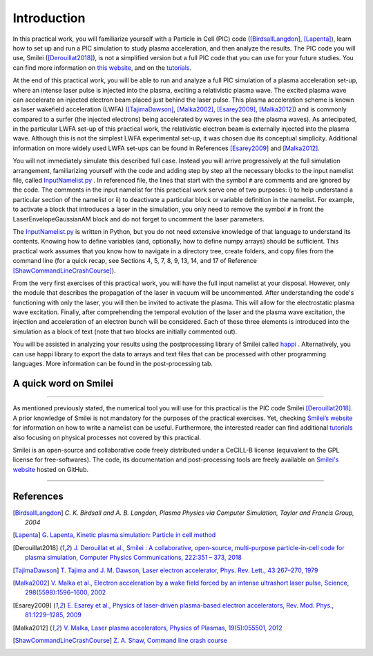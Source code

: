 Introduction
--------------------


In this practical work, you will familiarize yourself with a Particle in Cell (PIC) code ([BirdsallLangdon]_, [Lapenta]_), 
learn how to set up and run a PIC simulation to study plasma acceleration, and then analyze the results.
The PIC code you will use, Smilei ([Derouillat2018]_), is not a simplified version 
but a full PIC code that you can use for your future studies. You can find more information 
on `this website <https://smileipic.github.io/Smilei/index.html>`_, 
and on the `tutorials <https://smileipic.github.io/tutorials/>`_.


At the end of this practical work, you will be able to run and analyze a full PIC simulation 
of a plasma acceleration set-up, where an intense laser pulse is injected into the plasma, 
exciting a relativistic plasma wave. The excited plasma wave can accelerate an injected electron beam placed just behind the laser pulse. 
This plasma acceleration scheme is known as laser wakefield acceleration (LWFA)
([TajimaDawson]_, [Malka2002]_, [Esarey2009]_, [Malka2012]_) and is commonly compared 
to a surfer (the injected electrons) being accelerated by waves in the sea (the plasma waves). 
As antecipated, in the particular LWFA set-up of this practical work, the relativistic electron beam 
is externally injected into the plasma wave. Although this is not the simplest LWFA experimental set-up, 
it was chosen due its conceptual simplicity.
Additional information on more widely used LWFA set-ups can be found in References [Esarey2009]_ and [Malka2012]_.


You will not immediately simulate this described full case.
Instead you will arrive progressively at the full simulation arrangement,
familiarizing yourself with the code and adding step by step all 
the necessary blocks to the input namelist file, called 
`InputNamelist.py <https://github.com/SmileiPIC/TP-M2-GI/blob/main/InputNamelist.py>`_ . 
In referenced file, the lines that start with the symbol
``#`` are comments and are ignored by the code.  
The comments in the input namelist for this practical work serve one of two purposes: 
i) to help understand a particular section of the namelist 
or ii) to deactivate a particular block or variable definition in the namelist. 
For example, to activate a block that introduces a laser in the simulation, 
you only need to remove the symbol ``#`` in front the LaserEnvelopeGaussianAM block
and do not forget to uncomment the laser parameters.


The `InputNamelist.py <https://github.com/SmileiPIC/TP-M2-GI/blob/main/InputNamelist.py>`_ is written in Python,
but you do not need extensive knowledge of that language to understand its contents. 
Knowing how to define variables (and, optionally, how to define numpy arrays) should be sufficient. 
This practical work assumes that you know how to navigate in a directory tree, create folders, 
and copy files from the command line (for a quick recap, see Sections 4, 5, 7, 8, 9, 13, 14, and 17 
of Reference [ShawCommandLineCrashCourse]_).


From the very first exercises of this practical work, you will have the full input namelist at your disposal. 
However, only the module that describes the propagation of the laser in vacuum will be uncommented. 
After understanding the code's functioning with only the laser, you will then be invited to activate the plasma.
This will allow for the electrostatic plasma wave excitation. Finally, after comprehending the temporal evolution 
of the laser and the plasma wave excitation, the injection and acceleration of an electron bunch will be considered. 
Each of these three elements is introduced into the simulation as a block of text (note that two blocks are initially commented out).


You will be assisted in analyzing your results using the postprocessing library of Smilei called `happi <https://smileipic.github.io/Smilei/Use/post-processing.html>`_ . 
Alternatively, you can use happi library to export the data to arrays and text files that 
can be processed with other programming languages. More information can be found in the post-processing tab.



A quick word on Smilei
^^^^^^^^^^^^^^^^^^^^^^^^^^^^^^
^^^^^^^^^^^^^^^^^^^^^^^^^^^^^^


As mentioned previously stated, the numerical tool you will use for this 
practical is the PIC code Smilei [Derouillat2018]_. A prior knowledge of Smilei 
is not mandatory for the purposes of the practical exercises. Yet, 
checking `Smilei’s website <https://smileipic.github.io/Smilei/>`_  for information 
on how to write a namelist can be useful. Furthermore, the interested reader can find additional 
`tutorials <https://smileipic.github.io/tutorials/>`_ also focusing on physical 
processes not covered by this practical.

Smilei is an open-source and collaborative 
code freely distributed under a CeCILL-B license 
(equivalent to the GPL license for free-softwares). 
The code, its documentation and post-processing tools are freely available 
on `Smilei's website <https://smileipic.github.io/Smilei/index.html>`_ hosted on GitHub.

----

References
^^^^^^^^^^

.. [BirdsallLangdon] `C. K. Birdsall and A. B. Langdon, Plasma Physics via Computer Simulation, Taylor and Francis Group, 2004`
.. [Lapenta] `G. Lapenta, Kinetic plasma simulation: Particle in cell method <https://juser.fz-juelich.de/record/283633/files/Lapenta_KT-2.pdf>`_
.. [Derouillat2018] `J. Derouillat et al., Smilei : A collaborative, open-source, multi-purpose particle-in-cell code for plasma simulation, Computer Physics Communications, 222:351 – 373, 2018 <https://doi.org/10.1016/j.cpc.2017.09.024>`_
.. [TajimaDawson] `T. Tajima and J. M. Dawson, Laser electron accelerator, Phys. Rev. Lett., 43:267–270, 1979 <https://doi.org/10.1103/PhysRevLett.43.267>`_
.. [Malka2002] `V. Malka et al., Electron acceleration by a wake field forced by an intense ultrashort laser pulse, Science, 298(5598):1596–1600, 2002 <https://doi.org/10.1126/science.1076782>`_
.. [Esarey2009] `E. Esarey et al., Physics of laser-driven plasma-based electron accelerators, Rev. Mod. Phys., 81:1229–1285, 2009 <http://dx.doi.org/10.1103/RevModPhys.81.1229>`_
.. [Malka2012] `V. Malka, Laser plasma accelerators, Physics of Plasmas, 19(5):055501, 2012 <https://doi.org/10.1063/1.3695389>`_
.. [ShawCommandLineCrashCourse] `Z. A. Shaw, Command line crash course <https://www.computervillage.org/articles/CommandLine.pdf>`_